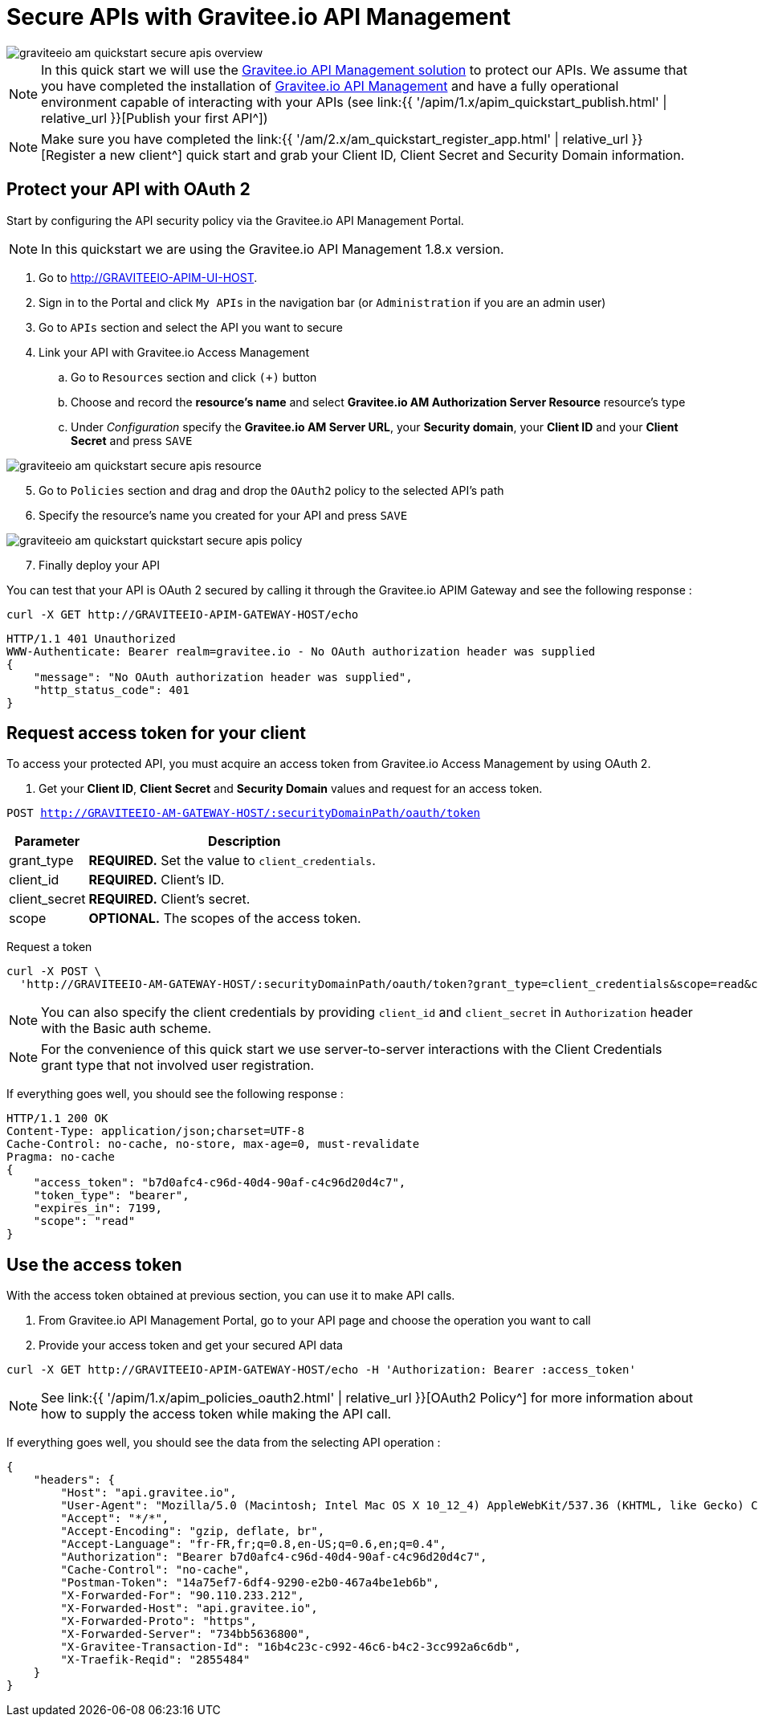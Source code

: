 = Secure APIs with Gravitee.io API Management
:page-sidebar: am_2_x_sidebar
:page-permalink: am/2.x/am_quickstart_secure_apis.html
:page-folder: am/quickstart
:page-layout: am

image::{% link images/am/2.x/graviteeio-am-quickstart-secure-apis-overview.png %}[]

NOTE: In this quick start we will use the link:https://gravitee.io[Gravitee.io API Management solution^] to protect our APIs.
We assume that you have completed the installation of link:apim_installguide.html[Gravitee.io API Management^] and have a fully operational environment capable of interacting with your APIs (see link:{{ '/apim/1.x/apim_quickstart_publish.html' | relative_url }}[Publish your first API^])

NOTE: Make sure you have completed the link:{{ '/am/2.x/am_quickstart_register_app.html' | relative_url }}[Register a new client^] quick start and grab your Client ID, Client Secret and Security Domain information.

== Protect your API with OAuth 2

Start by configuring the API security policy via the Gravitee.io API Management Portal.

NOTE: In this quickstart we are using the Gravitee.io API Management 1.8.x version.

. Go to http://GRAVITEEIO-APIM-UI-HOST.
. Sign in to the Portal and click `My APIs` in the navigation bar (or `Administration` if you are an admin user)
. Go to `APIs` section and select the API you want to secure
. Link your API with Gravitee.io Access Management
.. Go to `Resources` section and click `(+)` button
.. Choose and record the *resource's name* and select *Gravitee.io AM Authorization Server Resource* resource's type
.. Under _Configuration_ specify the *Gravitee.io AM Server URL*, your *Security domain*, your *Client ID* and your *Client Secret* and press `SAVE`

image::{% link images/am/2.x/graviteeio-am-quickstart-secure-apis-resource.png %}[]

[start=5]
. Go to `Policies` section and drag and drop the `OAuth2` policy to the selected API's path
. Specify the resource's name you created for your API and press `SAVE`

image::{% link images/am/2.x/graviteeio-am-quickstart-quickstart-secure-apis-policy.png %}[]

[start=7]
. Finally deploy your API

You can test that your API is OAuth 2 secured by calling it through the Gravitee.io APIM Gateway and see the following response :

[source]
----
curl -X GET http://GRAVITEEIO-APIM-GATEWAY-HOST/echo
----

[source]
----
HTTP/1.1 401 Unauthorized
WWW-Authenticate: Bearer realm=gravitee.io - No OAuth authorization header was supplied
{
    "message": "No OAuth authorization header was supplied",
    "http_status_code": 401
}
----

== Request access token for your client

To access your protected API, you must acquire an access token from Gravitee.io Access Management by using OAuth 2.

. Get your *Client ID*, *Client Secret* and *Security Domain* values and request for an access token.

`POST http://GRAVITEEIO-AM-GATEWAY-HOST/:securityDomainPath/oauth/token`

[width="100%",cols="2,8",frame="topbot",options="header,footer"]
|==========================
|Parameter       |Description
|grant_type      |*REQUIRED.* Set the value to `client_credentials`.
|client_id       |*REQUIRED.* Client's ID.
|client_secret   |*REQUIRED.* Client's secret.
|scope           |*OPTIONAL.* The scopes of the access token.
|==========================

Request a token::

[source]
----
curl -X POST \
  'http://GRAVITEEIO-AM-GATEWAY-HOST/:securityDomainPath/oauth/token?grant_type=client_credentials&scope=read&client_id=:clientId&client_secret=:clientSecret'
----

NOTE: You can also specify the client credentials by providing `client_id` and `client_secret` in  `Authorization` header with the Basic auth scheme.

NOTE: For the convenience of this quick start we use server-to-server interactions with the Client Credentials grant type that not involved user registration.

If everything goes well, you should see the following response :

[source]
----
HTTP/1.1 200 OK
Content-Type: application/json;charset=UTF-8
Cache-Control: no-cache, no-store, max-age=0, must-revalidate
Pragma: no-cache
{
    "access_token": "b7d0afc4-c96d-40d4-90af-c4c96d20d4c7",
    "token_type": "bearer",
    "expires_in": 7199,
    "scope": "read"
}
----

== Use the access token

With the access token obtained at previous section, you can use it to make API calls.

. From Gravitee.io API Management Portal, go to your API page and choose the operation you want to call
. Provide your access token and get your secured API data

[source,bash,subs="verbatim"]
----
curl -X GET http://GRAVITEEIO-APIM-GATEWAY-HOST/echo -H 'Authorization: Bearer :access_token'
----

NOTE: See link:{{ '/apim/1.x/apim_policies_oauth2.html' | relative_url }}[OAuth2 Policy^] for more information about how to supply the access token while making the API call.

If everything goes well, you should see the data from the selecting API operation :

[source]
----
{
    "headers": {
        "Host": "api.gravitee.io",
        "User-Agent": "Mozilla/5.0 (Macintosh; Intel Mac OS X 10_12_4) AppleWebKit/537.36 (KHTML, like Gecko) Chrome/59.0.3071.115 Safari/537.36",
        "Accept": "*/*",
        "Accept-Encoding": "gzip, deflate, br",
        "Accept-Language": "fr-FR,fr;q=0.8,en-US;q=0.6,en;q=0.4",
        "Authorization": "Bearer b7d0afc4-c96d-40d4-90af-c4c96d20d4c7",
        "Cache-Control": "no-cache",
        "Postman-Token": "14a75ef7-6df4-9290-e2b0-467a4be1eb6b",
        "X-Forwarded-For": "90.110.233.212",
        "X-Forwarded-Host": "api.gravitee.io",
        "X-Forwarded-Proto": "https",
        "X-Forwarded-Server": "734bb5636800",
        "X-Gravitee-Transaction-Id": "16b4c23c-c992-46c6-b4c2-3cc992a6c6db",
        "X-Traefik-Reqid": "2855484"
    }
}
----